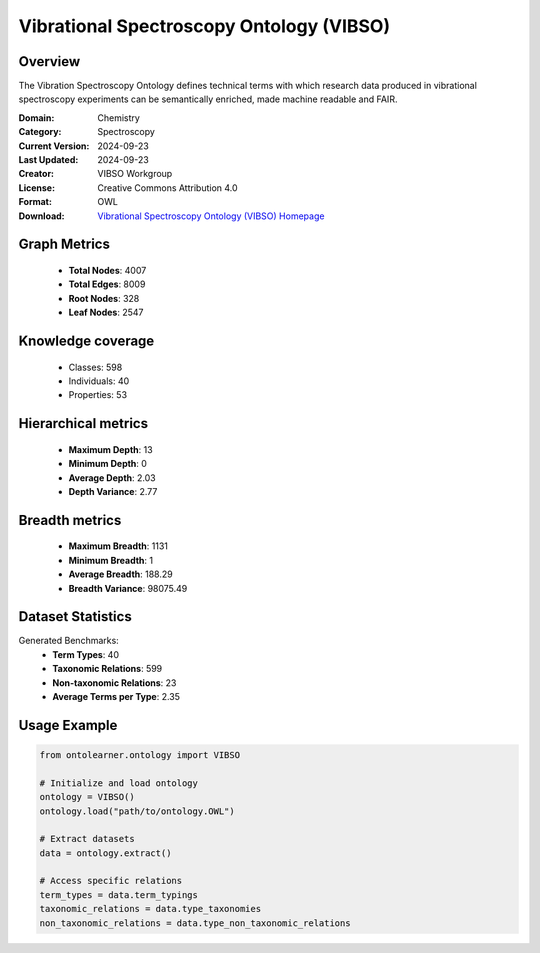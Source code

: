 Vibrational Spectroscopy Ontology (VIBSO)
========================================================================================================================

Overview
--------
The Vibration Spectroscopy Ontology defines technical terms with which research data produced
in vibrational spectroscopy experiments can be semantically enriched, made machine readable and FAIR.

:Domain: Chemistry
:Category: Spectroscopy
:Current Version: 2024-09-23
:Last Updated: 2024-09-23
:Creator: VIBSO Workgroup
:License: Creative Commons Attribution 4.0
:Format: OWL
:Download: `Vibrational Spectroscopy Ontology (VIBSO) Homepage <https://terminology.tib.eu/ts/ontologies/vibso>`_

Graph Metrics
-------------
    - **Total Nodes**: 4007
    - **Total Edges**: 8009
    - **Root Nodes**: 328
    - **Leaf Nodes**: 2547

Knowledge coverage
------------------
    - Classes: 598
    - Individuals: 40
    - Properties: 53

Hierarchical metrics
--------------------
    - **Maximum Depth**: 13
    - **Minimum Depth**: 0
    - **Average Depth**: 2.03
    - **Depth Variance**: 2.77

Breadth metrics
------------------
    - **Maximum Breadth**: 1131
    - **Minimum Breadth**: 1
    - **Average Breadth**: 188.29
    - **Breadth Variance**: 98075.49

Dataset Statistics
------------------
Generated Benchmarks:
    - **Term Types**: 40
    - **Taxonomic Relations**: 599
    - **Non-taxonomic Relations**: 23
    - **Average Terms per Type**: 2.35

Usage Example
-------------
.. code-block:: python

    from ontolearner.ontology import VIBSO

    # Initialize and load ontology
    ontology = VIBSO()
    ontology.load("path/to/ontology.OWL")

    # Extract datasets
    data = ontology.extract()

    # Access specific relations
    term_types = data.term_typings
    taxonomic_relations = data.type_taxonomies
    non_taxonomic_relations = data.type_non_taxonomic_relations
